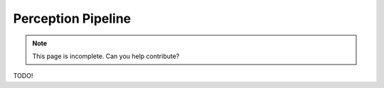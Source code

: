 Perception Pipeline
===================

.. note::
    This page is incomplete. Can you help contribute?

TODO!